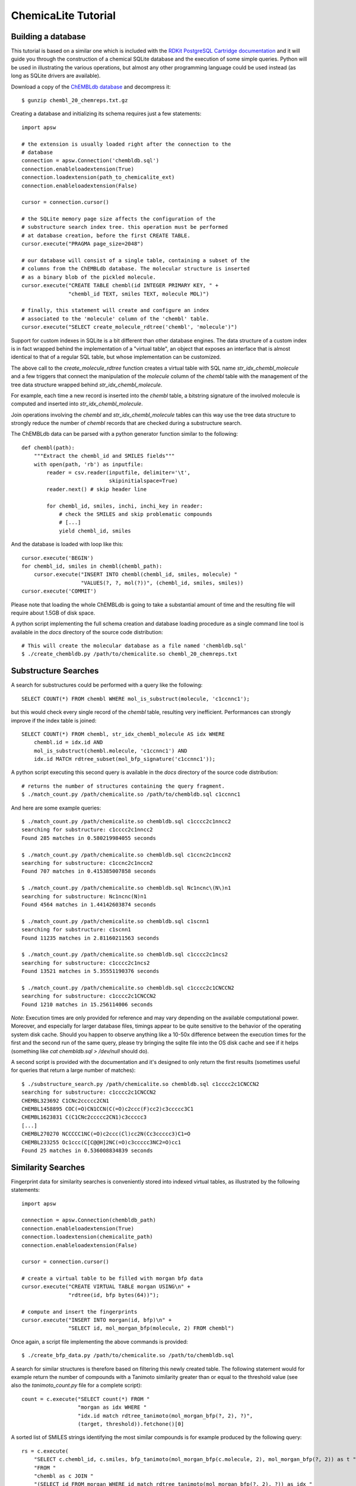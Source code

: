 ChemicaLite Tutorial
====================

Building a database
-------------------

This tutorial is based on a similar one which is included with the `RDKit PostgreSQL Cartridge documentation <https://rdkit.readthedocs.org/en/latest/Cartridge.html#creating-databases>`_ and it will guide you through the construction of a chemical SQLite database and the execution of some simple queries. Python will be used in illustrating the various operations, but almost any other programming language could be used instead (as long as SQLite drivers are available).

Download a copy of the `ChEMBLdb database <ftp://ftp.ebi.ac.uk/pub/databases/chembl/ChEMBLdb/releases/chembl_20/chembl_20_chemreps.txt.gz>`_ and decompress it::

    $ gunzip chembl_20_chemreps.txt.gz

Creating a database and initializing its schema requires just a few statements::

    import apsw
    
    # the extension is usually loaded right after the connection to the
    # database
    connection = apsw.Connection('chembldb.sql')
    connection.enableloadextension(True)
    connection.loadextension(path_to_chemicalite_ext)
    connection.enableloadextension(False)

    cursor = connection.cursor()
    
    # the SQLite memory page size affects the configuration of the
    # substructure search index tree. this operation must be performed
    # at database creation, before the first CREATE TABLE.
    cursor.execute("PRAGMA page_size=2048")
    
    # our database will consist of a single table, containing a subset of the
    # columns from the ChEMBLdb database. The molecular structure is inserted
    # as a binary blob of the pickled molecule.
    cursor.execute("CREATE TABLE chembl(id INTEGER PRIMARY KEY, " +
                   "chembl_id TEXT, smiles TEXT, molecule MOL)")
	       	       
    # finally, this statement will create and configure an index
    # associated to the 'molecule' column of the 'chembl' table.       
    cursor.execute("SELECT create_molecule_rdtree('chembl', 'molecule')")

Support for custom indexes in SQLite is a bit different than other database engines. The data structure of a custom index is in fact wrapped behind the implementation of a "virtual table", an object that exposes an interface that is almost identical to that of a regular SQL table, but whose implementation can be customized.

The above call to the `create_molecule_rdtree` function creates a virtual table with SQL name `str_idx_chembl_molecule` and a few triggers that connect the manipulation of the `molecule` column of the `chembl` table with the management of the tree data structure wrapped behind `str_idx_chembl_molecule`.

For example, each time a new record is inserted into the `chembl` table, a bitstring signature of the involved molecule is computed and inserted into `str_idx_chembl_molecule`. 

Join operations involving the `chembl` and `str_idx_chembl_molecule` tables can this way use the tree data structure to strongly reduce the number of `chembl` records that are checked during a substructure search. 

The ChEMBLdb data can be parsed with a python generator function similar to the following::

    def chembl(path):
        """Extract the chembl_id and SMILES fields"""
        with open(path, 'rb') as inputfile:
            reader = csv.reader(inputfile, delimiter='\t',
                                skipinitialspace=True)
            reader.next() # skip header line
            
            for chembl_id, smiles, inchi, inchi_key in reader:
                # check the SMILES and skip problematic compounds
                # [...]
                yield chembl_id, smiles

And the database is loaded with loop like this::

    cursor.execute('BEGIN')
    for chembl_id, smiles in chembl(chembl_path):
        cursor.execute("INSERT INTO chembl(chembl_id, smiles, molecule) "
                       "VALUES(?, ?, mol(?))", (chembl_id, smiles, smiles))
    cursor.execute('COMMIT')

Please note that loading the whole ChEMBLdb is going to take a substantial amount of time and the resulting file will require about 1.5GB of disk space.

A python script implementing the full schema creation and database loading procedure as a single command line tool is available in the `docs` directory of the source code distribution::

    # This will create the molecular database as a file named 'chembldb.sql'
    $ ./create_chembldb.py /path/to/chemicalite.so chembl_20_chemreps.txt

Substructure Searches
---------------------

A search for substructures could be performed with a query like the following::

    SELECT COUNT(*) FROM chembl WHERE mol_is_substruct(molecule, 'c1ccnnc1');

but this would check every single record of the `chembl` table, resulting very inefficient. Performances can strongly improve if the index table is joined::

    SELECT COUNT(*) FROM chembl, str_idx_chembl_molecule AS idx WHERE
        chembl.id = idx.id AND 
        mol_is_substruct(chembl.molecule, 'c1ccnnc1') AND
        idx.id MATCH rdtree_subset(mol_bfp_signature('c1ccnnc1'));

A python script executing this second query is available in the `docs` directory of the source code distribution::

    # returns the number of structures containing the query fragment.
    $ ./match_count.py /path/chemicalite.so /path/to/chembldb.sql c1ccnnc1

And here are some example queries::

    $ ./match_count.py /path/chemicalite.so chembldb.sql c1cccc2c1nncc2
    searching for substructure: c1cccc2c1nncc2
    Found 285 matches in 0.580219984055 seconds

    $ ./match_count.py /path/chemicalite.so chembldb.sql c1ccnc2c1nccn2
    searching for substructure: c1ccnc2c1nccn2
    Found 707 matches in 0.415385007858 seconds

    $ ./match_count.py /path/chemicalite.so chembldb.sql Nc1ncnc\(N\)n1
    searching for substructure: Nc1ncnc(N)n1
    Found 4564 matches in 1.44142603874 seconds
    
    $ ./match_count.py /path/chemicalite.so chembldb.sql c1scnn1
    searching for substructure: c1scnn1
    Found 11235 matches in 2.81160211563 seconds
    
    $ ./match_count.py /path/chemicalite.so chembldb.sql c1cccc2c1ncs2
    searching for substructure: c1cccc2c1ncs2
    Found 13521 matches in 5.35551190376 seconds
    
    $ ./match_count.py /path/chemicalite.so chembldb.sql c1cccc2c1CNCCN2
    searching for substructure: c1cccc2c1CNCCN2
    Found 1210 matches in 15.256114006 seconds

*Note*: Execution times are only provided for reference and may vary depending on the available computational power. Moreover, and especially for larger database files, timings appear to be quite sensitive to the behavior of the operating system disk cache. Should you happen to observe anything like a 10-50x difference between the execution times for the first and the second run of the same query, please try bringing the sqlite file into the OS disk cache and see if it helps (something like `cat chembldb.sql > /dev/null` should do).   

A second script is provided with the documentation and it's designed to only return the first results (sometimes useful for queries that return a large number of matches)::

    $ ./substructure_search.py /path/chemicalite.so chembldb.sql c1cccc2c1CNCCN2
    searching for substructure: c1cccc2c1CNCCN2
    CHEMBL323692 C1CNc2ccccc2CN1
    CHEMBL1458895 COC(=O)CN1CCN(C(=O)c2ccc(F)cc2)c3ccccc3C1
    CHEMBL1623831 C(C1CNc2ccccc2CN1)c3ccccc3
    [...]
    CHEMBL270270 NCCCCC1NC(=O)c2ccc(Cl)cc2N(Cc3ccccc3)C1=O
    CHEMBL233255 Oc1ccc(C[C@@H]2NC(=O)c3ccccc3NC2=O)cc1
    Found 25 matches in 0.536008834839 seconds


Similarity Searches
-------------------

Fingerprint data for similarity searches is conveniently stored into indexed virtual tables, as illustrated by the following statements::

    import apsw

    connection = apsw.Connection(chembldb_path)
    connection.enableloadextension(True)
    connection.loadextension(chemicalite_path)
    connection.enableloadextension(False)

    cursor = connection.cursor()
    
    # create a virtual table to be filled with morgan bfp data
    cursor.execute("CREATE VIRTUAL TABLE morgan USING\n" +
                   "rdtree(id, bfp bytes(64))");

    # compute and insert the fingerprints
    cursor.execute("INSERT INTO morgan(id, bfp)\n" +
                   "SELECT id, mol_morgan_bfp(molecule, 2) FROM chembl")

Once again, a script file implementing the above commands is provided::

    $ ./create_bfp_data.py /path/to/chemicalite.so /path/to/chembldb.sql

A search for similar structures is therefore based on filtering this newly created table. The following statement would for example return the number of compounds with a Tanimoto similarity greater than or equal to the threshold value (see also the `tanimoto_count.py` file for a complete script)::

    count = c.execute("SELECT count(*) FROM "
                      "morgan as idx WHERE "
                      "idx.id match rdtree_tanimoto(mol_morgan_bfp(?, 2), ?)",
                      (target, threshold)).fetchone()[0]

A sorted list of SMILES strings identifying the most similar compounds is for example produced by the following query::

    rs = c.execute(
        "SELECT c.chembl_id, c.smiles, bfp_tanimoto(mol_morgan_bfp(c.molecule, 2), mol_morgan_bfp(?, 2)) as t "
        "FROM "
        "chembl as c JOIN "
        "(SELECT id FROM morgan WHERE id match rdtree_tanimoto(mol_morgan_bfp(?, 2), ?)) as idx "
        "USING(id) ORDER BY t DESC",
        (target, target, threshold)).fetchall()

Finally, these last two examples were executed using the `tanimoto_search.py` script, which is based on the previous query::

    $ ./tanimoto_search.py /path/to/chemicalite.so /path/to/chembldb.sql "Cc1ccc2nc(-c3ccc(NC(C4N(C(c5cccs5)=O)CCC4)=O)cc3)sc2c1" 0.5
    searching for target:  Cc1ccc2nc(-c3ccc(NC(C4N(C(c5cccs5)=O)CCC4)=O)cc3)sc2c1
    CHEMBL467428 Cc1ccc2nc(sc2c1)c3ccc(NC(=O)C4CCN(CC4)C(=O)c5cccs5)cc3 0.772727272727
    CHEMBL461435 Cc1ccc2nc(sc2c1)c3ccc(NC(=O)C4CCCN(C4)S(=O)(=O)c5cccs5)cc3 0.657534246575
    CHEMBL460340 Cc1ccc2nc(sc2c1)c3ccc(NC(=O)C4CCN(CC4)S(=O)(=O)c5cccs5)cc3 0.647887323944
    CHEMBL460588 Cc1ccc2nc(sc2c1)c3ccc(NC(=O)C4CCN(C4)S(=O)(=O)c5cccs5)cc3 0.638888888889
    CHEMBL1608585 Clc1ccc2nc(NC(=O)[C@@H]3CCCN3C(=O)c4cccs4)sc2c1 0.623188405797
    [...]
    CHEMBL1325810 Cc1ccc(NC(=O)N2CCCC2C(=O)NCc3cccs3)cc1 0.5
    CHEMBL1864141 Clc1ccc(NC(=O)[C@@H]2CCCN2C(=O)c3cccs3)cc1S(=O)(=O)N4CCOCC4 0.5
    CHEMBL1421062 COc1cc(Cl)c(C)cc1NC(=O)[C@@H]2CCCN2C(=O)c3cccs3 0.5
    Found 66 matches in 1.53940916061 seconds

::

    $ ./tanimoto_search.py /path/to/chemicalite.so /path/to/chembldb.sql "Cc1ccc2nc(N(C)CC(=O)O)sc2c1" 0.5
    searching for target: Cc1ccc2nc(N(C)CC(=O)O)sc2c1
    CHEMBL394654 CN(CCN(C)c1nc2ccc(C)cc2s1)c3nc4ccc(C)cc4s3 0.692307692308
    CHEMBL491074 CN(CC(=O)O)c1nc2cc(ccc2s1)[N+](=O)[O-] 0.583333333333
    CHEMBL1617304 CN(C)CCCN(C(=O)C)c1nc2ccc(C)cc2s1 0.571428571429
    CHEMBL1350062 Cl.CN(C)CCCN(C(=O)C)c1nc2ccc(C)cc2s1 0.549019607843
    [...]
    CHEMBL1610437 Cl.CN(C)CCCN(C(=O)CS(=O)(=O)c1ccccc1)c2nc3ccc(C)cc3s2 0.5
    CHEMBL1351385 Cl.CN(C)CCCN(C(=O)CCc1ccccc1)c2nc3ccc(C)cc3s2 0.5
    CHEMBL1622712 CN(C)CCCN(C(=O)COc1ccc(Cl)cc1)c2nc3ccc(C)cc3s2 0.5
    CHEMBL1591601 Cc1ccc2nc(sc2c1)N(Cc3cccnc3)C(=O)Cc4ccccc4 0.5
    Found 18 matches in 1.39061594009 seconds

